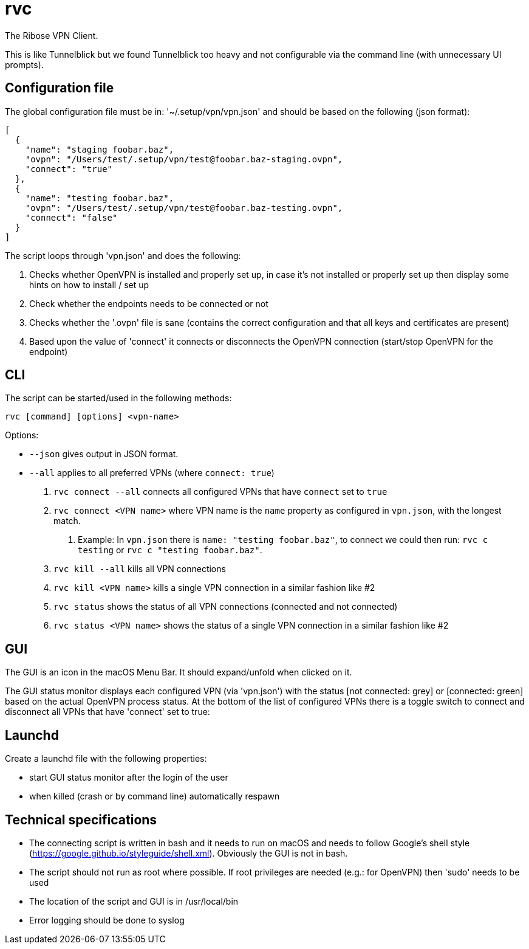 = rvc

The Ribose VPN Client.

This is like Tunnelblick but we found Tunnelblick too heavy and not
configurable via the command line (with unnecessary UI prompts).


== Configuration file

The global configuration file must be in: '~/.setup/vpn/vpn.json' and should be based on the following (json format):

[source,json]
----
[
  {
    "name": "staging foobar.baz",
    "ovpn": "/Users/test/.setup/vpn/test@foobar.baz-staging.ovpn",
    "connect": "true"
  },
  {
    "name": "testing foobar.baz",
    "ovpn": "/Users/test/.setup/vpn/test@foobar.baz-testing.ovpn",
    "connect": "false"
  }
]
----

The script loops through 'vpn.json' and does the following:

1. Checks whether OpenVPN is installed and properly set up, in case it's not installed or properly set up then display some hints on how to install / set up
2. Check whether the endpoints needs to be connected or not
3. Checks whether the '.ovpn' file is sane (contains the correct configuration and that all keys and certificates are present)
4. Based upon the value of 'connect' it connects or disconnects the OpenVPN connection (start/stop OpenVPN for the endpoint)


== CLI

The script can be started/used in the following methods:

[source,bash]
----
rvc [command] [options] <vpn-name>
----

Options:

* `--json` gives output in JSON format.
* `--all` applies to all preferred VPNs (where `connect: true`)

1. `rvc connect --all` connects all configured VPNs that have `connect` set to `true`
2. `rvc connect <VPN name>` where VPN name is the `name` property as configured in `vpn.json`, with the longest match.
a. Example: In `vpn.json` there is `name: "testing foobar.baz"`, to connect we could then run: `rvc c testing` or `rvc c "testing foobar.baz"`.
3. `rvc kill --all` kills all VPN connections
4. `rvc kill <VPN name>` kills a single VPN connection in a similar fashion like #2
5. `rvc status` shows the status of all VPN connections (connected and not connected)
6. `rvc status <VPN name>` shows the status of a single VPN connection in a similar fashion like #2



== GUI

The GUI is an icon in the macOS Menu Bar. It should expand/unfold when clicked
on it.

The GUI status monitor displays each configured VPN (via 'vpn.json') with the
status [not connected: grey] or [connected: green] based on the actual OpenVPN
process status. At the bottom of the list of configured VPNs there is a toggle
switch to connect and disconnect all VPNs that have 'connect' set to true:


== Launchd

Create a launchd file with the following properties:

* start GUI status monitor after the login of the user
* when killed (crash or by command line) automatically respawn

== Technical specifications

* The connecting script is written in bash and it needs to run on macOS and needs to follow Google's shell style (https://google.github.io/styleguide/shell.xml). Obviously the GUI is not in bash.
* The script should not run as root where possible. If root privileges are needed (e.g.: for OpenVPN) then 'sudo' needs to be used
* The location of the script and GUI is in /usr/local/bin
* Error logging should be done to syslog


